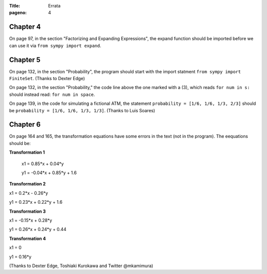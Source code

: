 :Title: Errata
:pageno: 4


Chapter 4
=========

On page 97, in the section "Factorizing and Expanding Expressions", the 
expand function should be imported before we can use it via
``from sympy import expand``.


Chapter 5
=========

On page 132, in the section "Probability", the program should start
with the import statment ``from sympy import FiniteSet``. (Thanks to
Dexter Edge)

On page 132, in the section "Probability," the code line above the one
marked with a (3), which reads ``for num in s:`` should instead read:
``for num in space``.

On page 139, in the code for simulating a fictional ATM, the statement
``probability = [1/6, 1/6, 1/3, 2/3]`` should be ``probability = [1/6,
1/6, 1/3, 1/3]``.  (Thanks to Luis Soares)


Chapter 6
=========

On page 164 and 165, the transformation equations have some errors in the text
(not in the program). The eequations should be:

**Transformation 1**

 x1 = 0.85*x + 0.04*y

 y1 = -0.04*x + 0.85*y + 1.6


**Transformation 2**

x1 = 0.2*x - 0.26*y

y1 = 0.23*x + 0.22*y + 1.6

**Transformation 3**

x1 = -0.15*x + 0.28*y

y1 = 0.26*x  + 0.24*y + 0.44


**Transformation 4**

x1 = 0

y1 = 0.16*y

(Thanks to Dexter Edge, Toshiaki Kurokawa and Twitter @mkamimura)
